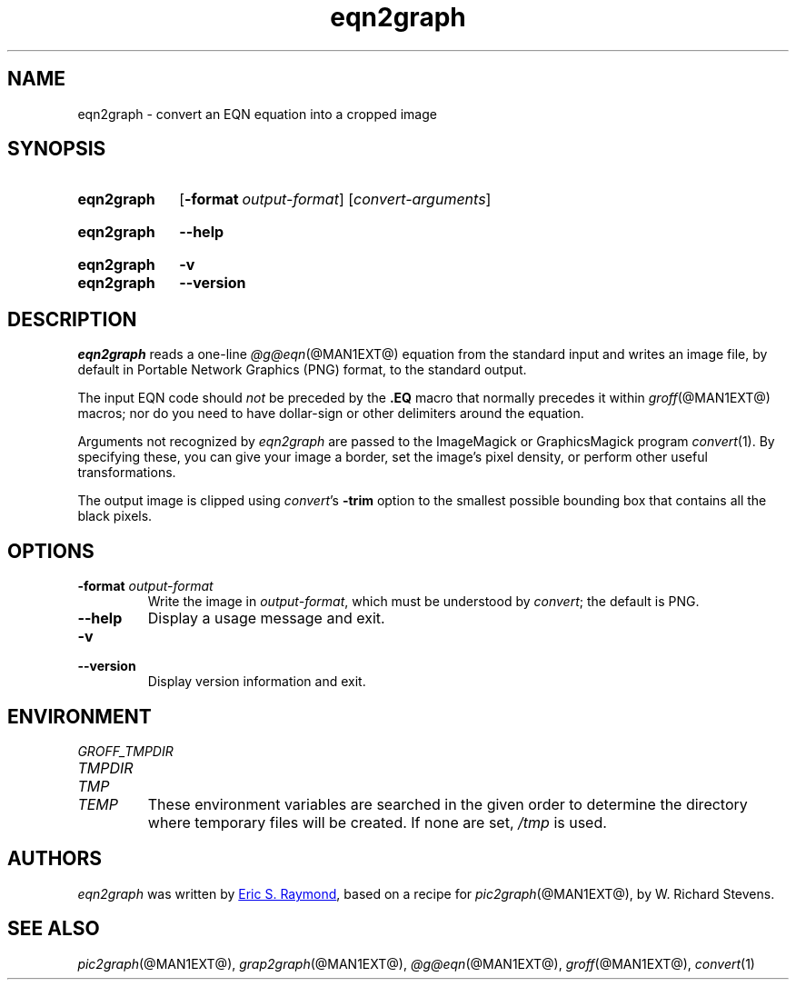 .TH eqn2graph @MAN1EXT@ "@MDATE@" "groff @VERSION@"
.SH NAME
eqn2graph \- convert an EQN equation into a cropped image
.
.
.\" Save and disable compatibility mode (for, e.g., Solaris 10/11).
.do nr eqn2graph_C \n[.C]
.cp 0
.
.
.\" ====================================================================
.\" Legal Terms
.\" ====================================================================
.\"
.\" This documentation is released to the public domain.
.
.
.\" ====================================================================
.SH SYNOPSIS
.\" ====================================================================
.
.SY eqn2graph
.OP \-format output-format
.RI [ convert-arguments ]
.YS
.
.SY eqn2graph
.B \-\-help
.YS
.
.SY eqn2graph
.B \-v
.SY eqn2graph
.B \-\-version
.YS
.
.
.\" ====================================================================
.SH DESCRIPTION
.\" ====================================================================
.
.I eqn2graph
reads a one-line
.IR @g@eqn (@MAN1EXT@)
equation from the standard input and writes an image file,
by default in Portable Network Graphics (PNG) format,
to the standard output.
.
.
.PP
The input EQN code should
.I not
be preceded by the
.B \&.EQ
macro that normally precedes it within
.IR groff (@MAN1EXT@)
macros;
nor do you need to have dollar-sign or other delimiters around the
equation.
.
.
.\" FIXME: How old?  This text hasn't been touched since 2008 at latest.
.\" Older versions of
.\" .I \%convert
.\" will produce a black-on-white graphic; newer ones may produce a
.\" black-on-transparent graphic.
.
.PP
Arguments not recognized by
.I eqn2graph
are passed to the ImageMagick or GraphicsMagick program
.IR \%convert (1).
.
.
By specifying these, you can give your image a border,
.\" Transparent backgrounds are the default in 2018.
.\" force the background transparent,
set the image's pixel density,
or perform other useful transformations.
.
.
.PP
The output image is clipped using
.IR \%convert 's
.B \-trim
option to the smallest possible bounding box that contains all the black
pixels.
.
.
.\" ====================================================================
.SH OPTIONS
.\" ====================================================================
.
.TP
.BI "\-format " output-format
Write the image in
.IR output-format ,
which must be understood by
.IR \%convert ;
the default is PNG.
.
.
.TP
.B \-\-help
Display a usage message and exit.
.
.
.TP
.B \-v
.TQ
.B \-\-version
Display version information and exit.
.
.
.\" ====================================================================
.SH ENVIRONMENT
.\" ====================================================================
.
.TP
.I \%GROFF_TMPDIR
.TQ
.I \%TMPDIR
.TQ
.I TMP
.TQ
.I TEMP
These environment variables are searched in the given order to determine
the directory where temporary files will be created.
.
If none are set,
.I /tmp
is used.
.
.
.\" ====================================================================
.SH AUTHORS
.\" ====================================================================
.
.I eqn2graph
was written by
.MT esr@\:thyrsus.com
Eric S.\& Raymond
.ME ,
based on a recipe for
.IR pic2graph (@MAN1EXT@),
by W.\& Richard Stevens.
.
.
.\" ====================================================================
.SH "SEE ALSO"
.\" ====================================================================
.
.IR pic2graph (@MAN1EXT@),
.IR grap2graph (@MAN1EXT@),
.IR @g@eqn (@MAN1EXT@),
.IR groff (@MAN1EXT@),
.IR \%convert (1)
.
.
.\" Restore compatibility mode (for, e.g., Solaris 10/11).
.cp \n[eqn2graph_C]
.
.
.\" Local Variables:
.\" mode: nroff
.\" fill-column: 72
.\" End:
.\" vim: set filetype=groff textwidth=72:
